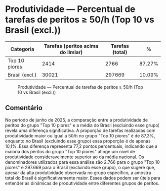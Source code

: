 * Produtividade — Percentual de tarefas de peritos ≥ 50/h (Top 10 vs Brasil (excl.))
:PROPERTIES:
:PERIODO: 2025-06-01 a 2025-06-30
:METRICA: task-share
:TOP10: EDUARDO DE CARVALHO, GIDEAO CABRAL DA SILVA, GEZIO SOARES DE SOUZA JUNIOR, RICARDO PREDEBON VANZO, ALEXANDRE NUNES MEDEIROS, RONI MOTIZUKI, JOSE RICARDO GOMES DE ALCANTARA, RODRIGO LIMA MEDEIROS BARBOSA, DAVID MEREU MORENO, VANIA CRISTINA CAMPELO BARROSO CARNEIRO
:END:

| Categoria | Tarefas (peritos acima do limiar) | Tarefas (total) | % |
|-
| Top 10 piores  | 2414 | 2766 | 87.27% |
| Brasil (excl.) | 30021 | 297669 | 10.09% |

#+CAPTION: Produtividade — Percentual de tarefas de peritos ≥ 50/h (Top 10 vs Brasil (excl.))
[[file:produtividade_task-share_50h_top10.png]]

** Comentário
No período de junho de 2025, a comparação entre a produtividade de peritos do grupo "Top 10 piores" e a média do Brasil (excluindo esse grupo) revela uma diferença significativa. A proporção de tarefas realizadas com produtividade maior ou igual a 50/h no grupo "Top 10 piores" é de 87,3%, enquanto no Brasil (excluindo esse grupo) essa proporção é de apenas 10,1%. Essa diferença representa 77,2 pontos percentuais, indicando que a maioria dos peritos do grupo "Top 10 piores" atinge um nível de produtividade consideravelmente superior ao da média nacional. Os denominadores utilizados para essa análise são 2.766 para o grupo "Top 10 piores" e 297.669 para o Brasil (excluindo esse grupo), o que sugere que, apesar da alta produtividade observada no grupo específico, a amostra total do Brasil é significativamente maior. Esses dados podem ser úteis para entender as dinâmicas de produtividade entre diferentes grupos de peritos.
